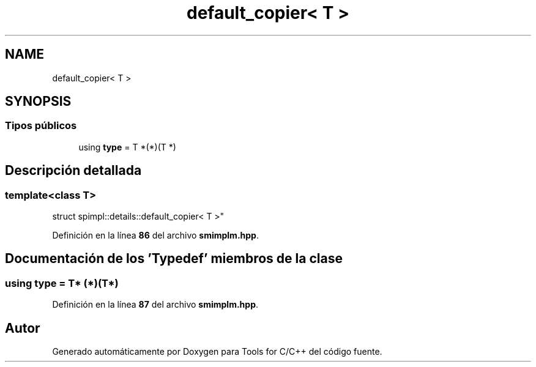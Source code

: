 .TH "default_copier< T >" 3 "Sábado, 20 de Noviembre de 2021" "Version 0.2.3" "Tools  for C/C++" \" -*- nroff -*-
.ad l
.nh
.SH NAME
default_copier< T >
.SH SYNOPSIS
.br
.PP
.SS "Tipos públicos"

.in +1c
.ti -1c
.RI "using \fBtype\fP = T *(*)(T *)"
.br
.in -1c
.SH "Descripción detallada"
.PP 

.SS "template<class T>
.br
struct spimpl::details::default_copier< T >"
.PP
Definición en la línea \fB86\fP del archivo \fBsmimplm\&.hpp\fP\&.
.SH "Documentación de los 'Typedef' miembros de la clase"
.PP 
.SS "using type =  T* (*)(T*)"

.PP
Definición en la línea \fB87\fP del archivo \fBsmimplm\&.hpp\fP\&.

.SH "Autor"
.PP 
Generado automáticamente por Doxygen para Tools for C/C++ del código fuente\&.
